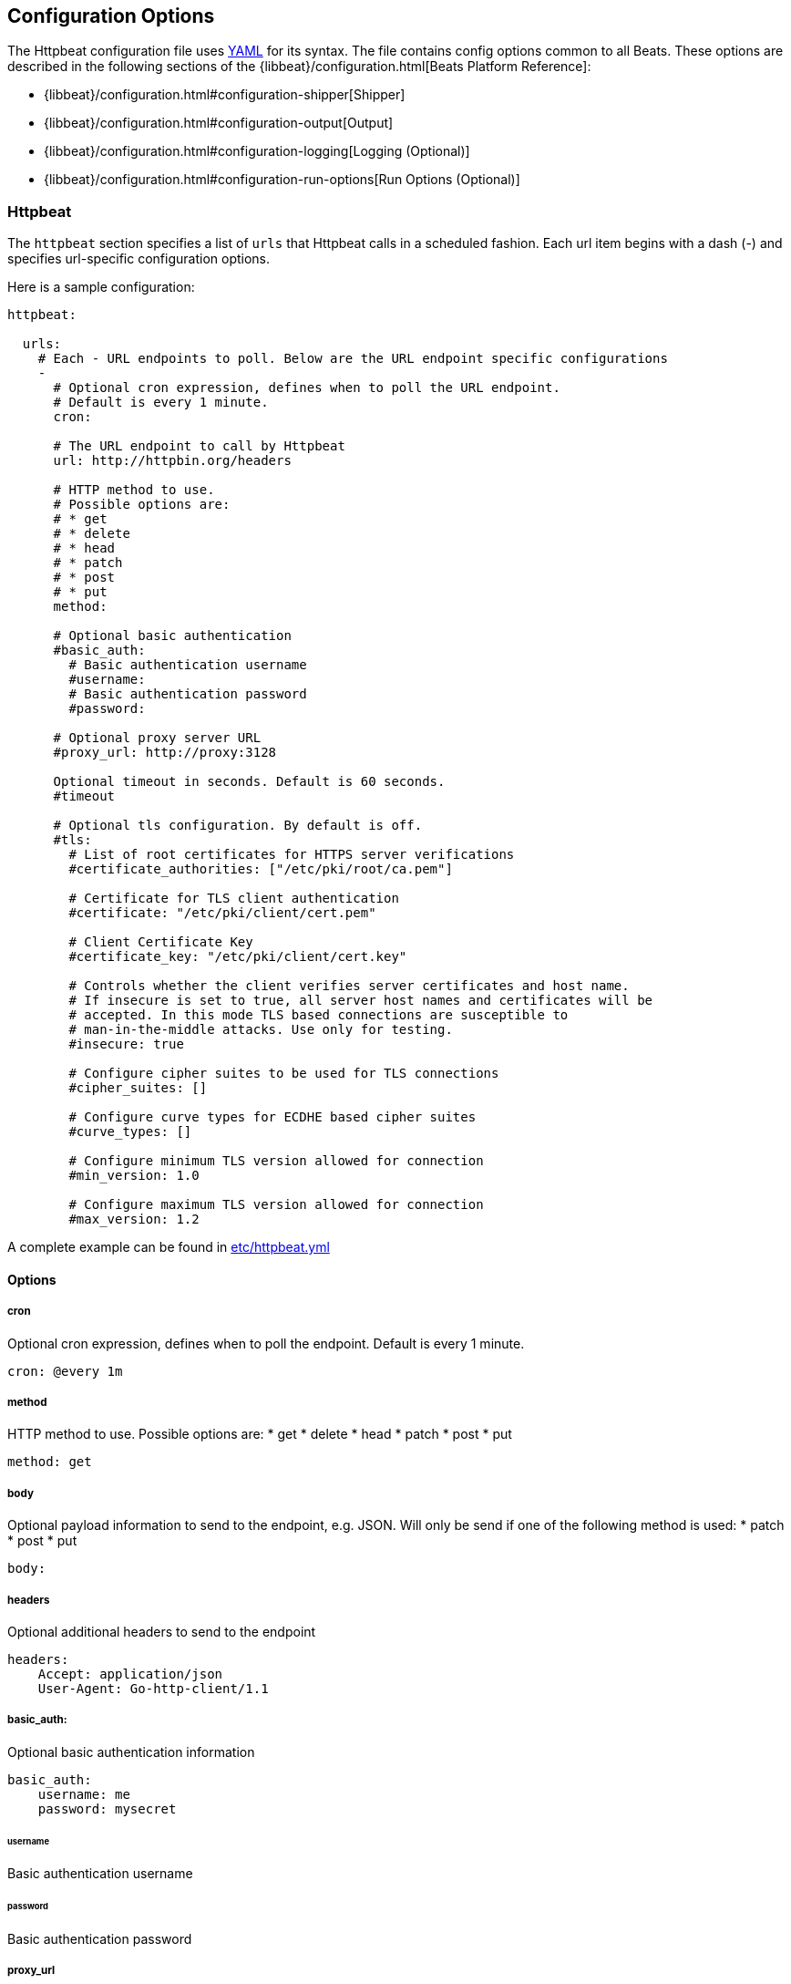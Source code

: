 == Configuration Options

The Httpbeat configuration file uses http://yaml.org/[YAML] for its syntax.
The file contains config options common to all Beats. These options are described
in the following sections of the {libbeat}/configuration.html[Beats Platform Reference]:

* {libbeat}/configuration.html#configuration-shipper[Shipper]
* {libbeat}/configuration.html#configuration-output[Output]
* {libbeat}/configuration.html#configuration-logging[Logging (Optional)]
* {libbeat}/configuration.html#configuration-run-options[Run Options (Optional)]

=== Httpbeat

The `httpbeat` section specifies a list of `urls` that Httpbeat calls in a scheduled fashion.
Each url item begins with a dash (-) and specifies url-specific configuration options.

Here is a sample configuration:

[source,yaml]
-------------------------------------------------------------------------------------
httpbeat:

  urls:
    # Each - URL endpoints to poll. Below are the URL endpoint specific configurations
    -
      # Optional cron expression, defines when to poll the URL endpoint.
      # Default is every 1 minute.
      cron:

      # The URL endpoint to call by Httpbeat
      url: http://httpbin.org/headers

      # HTTP method to use.
      # Possible options are:
      # * get
      # * delete
      # * head
      # * patch
      # * post
      # * put
      method:

      # Optional basic authentication
      #basic_auth:
        # Basic authentication username
        #username:
        # Basic authentication password
        #password:

      # Optional proxy server URL
      #proxy_url: http://proxy:3128

      Optional timeout in seconds. Default is 60 seconds.
      #timeout

      # Optional tls configuration. By default is off.
      #tls:
        # List of root certificates for HTTPS server verifications
        #certificate_authorities: ["/etc/pki/root/ca.pem"]

        # Certificate for TLS client authentication
        #certificate: "/etc/pki/client/cert.pem"

        # Client Certificate Key
        #certificate_key: "/etc/pki/client/cert.key"

        # Controls whether the client verifies server certificates and host name.
        # If insecure is set to true, all server host names and certificates will be
        # accepted. In this mode TLS based connections are susceptible to
        # man-in-the-middle attacks. Use only for testing.
        #insecure: true

        # Configure cipher suites to be used for TLS connections
        #cipher_suites: []

        # Configure curve types for ECDHE based cipher suites
        #curve_types: []

        # Configure minimum TLS version allowed for connection
        #min_version: 1.0

        # Configure maximum TLS version allowed for connection
        #max_version: 1.2

-------------------------------------------------------------------------------------

A complete example can be found in link:../etc/httpbeat.yml[etc/httpbeat.yml]

==== Options

===== cron

Optional cron expression, defines when to poll the endpoint. Default is every 1 minute.

[source,yaml]
-------------------------------------------------------------------------------------
cron: @every 1m
-------------------------------------------------------------------------------------

===== method

HTTP method to use. Possible options are:
    * get
    * delete
    * head
    * patch
    * post
    * put

[source,yaml]
-------------------------------------------------------------------------------------
method: get
-------------------------------------------------------------------------------------

===== body

Optional payload information to send to the endpoint, e.g. JSON. Will only be send if one of the following method is used:
    * patch
    * post
    * put

[source,yaml]
-------------------------------------------------------------------------------------
body:
-------------------------------------------------------------------------------------

===== headers

Optional additional headers to send to the endpoint

[source,yaml]
-------------------------------------------------------------------------------------
headers:
    Accept: application/json
    User-Agent: Go-http-client/1.1
-------------------------------------------------------------------------------------

===== basic_auth:

Optional basic authentication information

[source,yaml]
-------------------------------------------------------------------------------------
basic_auth:
    username: me
    password: mysecret
-------------------------------------------------------------------------------------

====== username

Basic authentication username

====== password

Basic authentication password

===== proxy_url

Optional proxy server URL

[source,yaml]
-------------------------------------------------------------------------------------
proxy_url: http://proxy:3128
-------------------------------------------------------------------------------------

===== timeout

Optional timeout in seconds. Default is 60 seconds.

[source,yaml]
-------------------------------------------------------------------------------------
timeout: 60
-------------------------------------------------------------------------------------

===== fields

Optional fields that you can specify to add additional information to the output. For
example, you might add fields that you can use for filtering log data.

[source,yaml]
-------------------------------------------------------------------------------------
fields:
    level: debug
    review: 1
-------------------------------------------------------------------------------------

===== document_type

The event type to use for published lines read by harvesters. For Elasticsearch
output, the value that you specify here is used to set the `type` field in the output
document. The default value is `httpbeat`.

[source,yaml]
-------------------------------------------------------------------------------------
document_type: httpbeat
-------------------------------------------------------------------------------------
